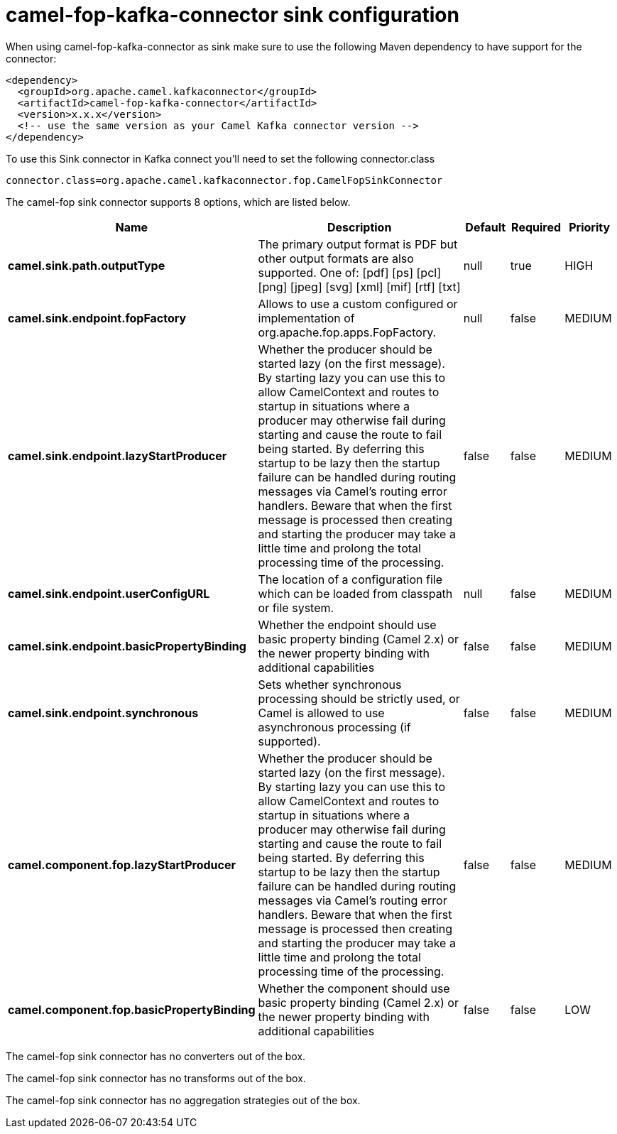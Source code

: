 // kafka-connector options: START
[[camel-fop-kafka-connector-sink]]
= camel-fop-kafka-connector sink configuration

When using camel-fop-kafka-connector as sink make sure to use the following Maven dependency to have support for the connector:

[source,xml]
----
<dependency>
  <groupId>org.apache.camel.kafkaconnector</groupId>
  <artifactId>camel-fop-kafka-connector</artifactId>
  <version>x.x.x</version>
  <!-- use the same version as your Camel Kafka connector version -->
</dependency>
----

To use this Sink connector in Kafka connect you'll need to set the following connector.class

[source,java]
----
connector.class=org.apache.camel.kafkaconnector.fop.CamelFopSinkConnector
----


The camel-fop sink connector supports 8 options, which are listed below.



[width="100%",cols="2,5,^1,1,1",options="header"]
|===
| Name | Description | Default | Required | Priority
| *camel.sink.path.outputType* | The primary output format is PDF but other output formats are also supported. One of: [pdf] [ps] [pcl] [png] [jpeg] [svg] [xml] [mif] [rtf] [txt] | null | true | HIGH
| *camel.sink.endpoint.fopFactory* | Allows to use a custom configured or implementation of org.apache.fop.apps.FopFactory. | null | false | MEDIUM
| *camel.sink.endpoint.lazyStartProducer* | Whether the producer should be started lazy (on the first message). By starting lazy you can use this to allow CamelContext and routes to startup in situations where a producer may otherwise fail during starting and cause the route to fail being started. By deferring this startup to be lazy then the startup failure can be handled during routing messages via Camel's routing error handlers. Beware that when the first message is processed then creating and starting the producer may take a little time and prolong the total processing time of the processing. | false | false | MEDIUM
| *camel.sink.endpoint.userConfigURL* | The location of a configuration file which can be loaded from classpath or file system. | null | false | MEDIUM
| *camel.sink.endpoint.basicPropertyBinding* | Whether the endpoint should use basic property binding (Camel 2.x) or the newer property binding with additional capabilities | false | false | MEDIUM
| *camel.sink.endpoint.synchronous* | Sets whether synchronous processing should be strictly used, or Camel is allowed to use asynchronous processing (if supported). | false | false | MEDIUM
| *camel.component.fop.lazyStartProducer* | Whether the producer should be started lazy (on the first message). By starting lazy you can use this to allow CamelContext and routes to startup in situations where a producer may otherwise fail during starting and cause the route to fail being started. By deferring this startup to be lazy then the startup failure can be handled during routing messages via Camel's routing error handlers. Beware that when the first message is processed then creating and starting the producer may take a little time and prolong the total processing time of the processing. | false | false | MEDIUM
| *camel.component.fop.basicPropertyBinding* | Whether the component should use basic property binding (Camel 2.x) or the newer property binding with additional capabilities | false | false | LOW
|===



The camel-fop sink connector has no converters out of the box.





The camel-fop sink connector has no transforms out of the box.





The camel-fop sink connector has no aggregation strategies out of the box.
// kafka-connector options: END
